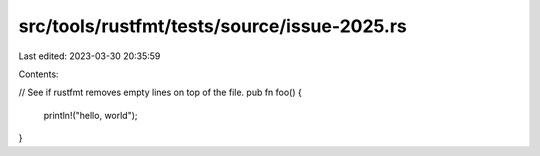 src/tools/rustfmt/tests/source/issue-2025.rs
============================================

Last edited: 2023-03-30 20:35:59

Contents:

.. code-block:: rs

    



// See if rustfmt removes empty lines on top of the file.
pub fn foo() {
    println!("hello, world");
}



